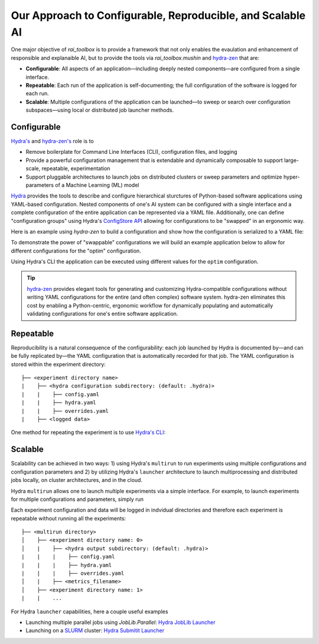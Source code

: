 .. meta::
   :description: Our Approach to Configurable, Reproducible, and Scalable AI.

===========================================================
Our Approach to Configurable, Reproducible, and Scalable AI
===========================================================

One major objective of `rai_toolbox` is to provide a framework that not only enables the evaulation and 
enhancement of responsible and explanaible AI, but to provide the tools via `rai_toolbox.mushin` and 
`hydra-zen <https://github.com/mit-ll-responsible-ai/hydra-zen/>`_ that are:

- **Configurable**: All aspects of an application—including deeply nested components—are configured from a single interface. 
- **Repeatable**: Each run of the application is self-documenting; the full configuration of the software is logged for each run.
- **Scalable**: Multiple configurations of the application can be launched—to sweep or search over configuration subspaces—using local or distributed job launcher methods.

Configurable
============

`Hydra's <https://hydra.cc/>`_ and `hydra-zen's <https://github.com/mit-ll-responsible-ai/hydra-zen/>`_ role is to

- Remove boilerplate for Command Line Interfaces (CLI), configuration files, and logging
- Provide a powerful configuration management that is extendable and dynamically composable to support large-scale, repeatable, experimentation
- Support pluggable architectures to launch jobs on distributed clusters or sweep parameters and optimize hyper-parameters of a Machine Learning (ML) model

`Hydra <https://hydra.cc/>`_ provides the tools to describe and configure hierarchical sturctures of Python-based software applications using YAML-based configuration.
Nested components of one's AI system can be configured with a single interface and a complete configuration of the entire application can be represented via a YAML file.
Additionally, one can define "configuration groups" using Hydra's `ConfigStore API <https://hydra.cc/docs/tutorials/structured_config/config_store/>`_ allowing for configurations
to be "swapped" in an ergonomic way.  

Here is an example using `hydra-zen` to build a configuration and show how the configuration is serialized to a YAML file:

.. code-block:: python
   :caption: Using hydra-zen to generate configurations and serialize to a YAML file

   >>> from hydra_zen import builds, to_yaml
   >>> from torch.optim import Adam
   >>> OptimConfig = builds(Adam, ...)
   >>> print(to_yaml(OptimConfig))
   _target_: torch.optim.adam.Adam
   params: ???
   lr: 0.001
   betas:
   - 0.9
   - 0.999
   eps: 1.0e-08
   weight_decay: 0
   amsgrad: false

To demonstrate the power of "swappable" configurations we will build an example application below
to allow for different configurations for the "optim" configuration.

.. code-block:: python
   :caption: `experiement.py`: A Hydra application with swappable configurations

   import hydra
   from hydra.core.config_store import ConfigStore
   from hydra_zen import builds, make_config, MISSING, launch
   from torch.optim import Adam, SGD
   
   # Build multiple configurations for optimizers
   AdamConfig = builds(Adam, lr=0.1, zen_partial=True)
   SGDConfig = builds(SGD, lr=0.01, zen_partial=True

   # Create experiment configuration
   Config = make_config(optim=MISSING)

   # Store configs in Hydra's ConfigStore
   cs = ConfigStore.instance()
   cs.store(name="adam", group="optim", node=AdamConfig)
   cs.store(name="sgd", group="optim", node=SGDConfig)

   cs.store(name="experiment_config", node=Config)

   @hydra.main(config_path=None, config_name="experiment_config")
   def task_fn(cfg):
      optim = instantiate(cfg.optim)
      print(optim.__name__)
   
   if __name__ == "__main__":
      task_fn()
   
Using Hydra's CLI the application can be executed using different values for the ``optim`` configuration.

.. code-block:: bash
   :caption: Using Hydra CLI to execute with different configurations

   $ python experiment.py +optim=sgd
   $ python experiment.py +optim=adam


.. tip::

   `hydra-zen <https://github.com/mit-ll-responsible-ai/hydra-zen/>`_ provides elegant tools for generating and customizing Hydra-compatible configurations without
   writing YAML configurations for the entire (and often complex) software system. hydra-zen eliminates this cost by enabling a Python-centric, ergonomic
   workflow for dynamically populating and automatically validating configurations for one's entire software application.


Repeatable
==========

Reproducibility is a natural consequence of the configurability: each job launched by Hydra is documented by—and can be fully
replicated by—the YAML configuration that is automatically recorded for that job.  The YAML configuration is stored within the 
experiment directory::

   ├── <experiment directory name>
   |    ├── <hydra configuration subdirectory: (default: .hydra)>
   |    |    ├── config.yaml
   |    |    ├── hydra.yaml
   |    |    ├── overrides.yaml
   |    ├── <logged data>

One method for repeating the experiment is to use `Hydra's CLI <https://hydra.cc/docs/tutorials/basic/your_first_app/simple_cli/>`_:

.. code-block:: bash
   :caption: Repeating an experiment using Hydra CLI and saved YAML configuration

   $ python experiment.py --config-path <YAML configuration directory> -config-name config


Scalable
========

Scalability can be achieved in two ways: 1) using Hydra's ``multirun`` to run experiments using multiple
configurations and configuration parameters and 2) by utilizing Hydra's ``launcher`` architecture to launch
multiprocessing and distributed jobs locally, on cluster architectures, and in the cloud.

Hydra ``multirun`` allows one to launch multiple experiments via a simple interface.  For example, to launch experiments
for multiple configurations and parameters, simply run

.. code-block:: bash
   :caption: Using Hydra ``multirun`` to launch 4 different experiments.

   $ python experiment.py +optim=sgd,adam optim.lr=0.1,0.2 --multirun

Each experiment configuration and data will be logged in indvidual directories and therefore each experiment
is repeatable without running all the experiments::

   ├── <multirun directory>
   │    ├── <experiment directory name: 0>
   │    |    ├── <hydra output subdirectory: (default: .hydra)>
   |    |    |    ├── config.yaml
   |    |    |    ├── hydra.yaml
   |    |    |    ├── overrides.yaml
   │    |    ├── <metrics_filename>
   │    ├── <experiment directory name: 1>
   |    |    ...


For Hydra ``launcher`` capabilities, here a couple useful examples

- Launching multiple parallel jobs using `JobLib.Parallel`: `Hydra JobLib Launcher <https://hydra.cc/docs/plugins/joblib_launcher/>`_
- Launching on a `SLURM <https://slurm.schedmd.com/documentation.html/>`_ cluster: `Hydra Submitit Launcher <https://hydra.cc/docs/plugins/submitit_launcher/>`_


